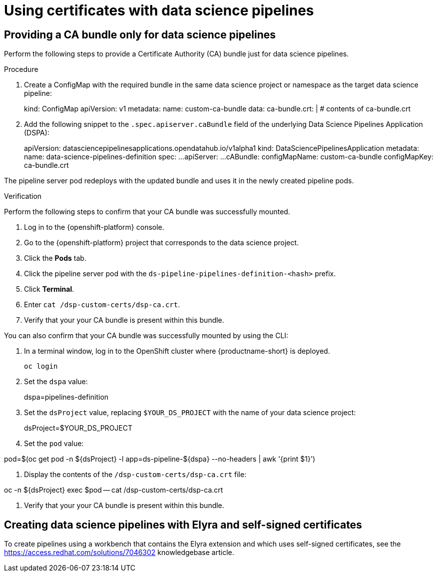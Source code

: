 :_module-type: PROCEDURE

[id='using-certificates-with-data-science-pipelines_{context}']
= Using certificates with data science pipelines 

== Providing a CA bundle only for data science pipelines

Perform the following steps to provide a Certificate Authority (CA) bundle just for data science pipelines.

.Prerequisites


.Procedure
. Create a ConfigMap with the required bundle in the same data science project or namespace as the target data science pipeline:
+
[source]
====
kind: ConfigMap
apiVersion: v1
metadata:
    name: custom-ca-bundle
data:
    ca-bundle.crt: |
    # contents of ca-bundle.crt
====
. Add the following snippet to the `.spec.apiserver.caBundle` field of the underlying Data Science Pipelines Application (DSPA):
+
[source]
====
apiVersion: datasciencepipelinesapplications.opendatahub.io/v1alpha1
kind: DataSciencePipelinesApplication
metadata:
    name: data-science-pipelines-definition
spec:
    ...
    apiServer:
    ...
    cABundle:
        configMapName: custom-ca-bundle
        configMapKey: ca-bundle.crt
====

The pipeline server pod redeploys with the updated bundle and uses it in the newly created pipeline pods.

.Verification

Perform the following steps to confirm that your CA bundle was successfully mounted.

. Log in to the {openshift-platform} console.
. Go to the {openshift-platform} project that corresponds to the data science project.
. Click the *Pods* tab.
. Click the pipeline server pod with the `ds-pipeline-pipelines-definition-<hash>` prefix.
. Click *Terminal*.
. Enter `cat /dsp-custom-certs/dsp-ca.crt`.
. Verify that your your CA bundle is present within this bundle.

You can also confirm that your CA bundle was successfully mounted by using the CLI:

. In a terminal window, log in to the OpenShift cluster where {productname-short} is deployed.
+
----
oc login
----
. Set the `dspa` value:
+
[source]
====
dspa=pipelines-definition
====
. Set the `dsProject` value, replacing `$YOUR_DS_PROJECT` with the name of your data science project:
+
[source]
====
dsProject=$YOUR_DS_PROJECT
====
. Set the `pod` value:
[source]
====
pod=$(oc get pod -n ${dsProject} -l app=ds-pipeline-${dspa} --no-headers | awk '{print $1}')
====
. Display the contents of the `/dsp-custom-certs/dsp-ca.crt` file:
[source]
====
oc -n ${dsProject} exec $pod -- cat /dsp-custom-certs/dsp-ca.crt
====
. Verify that your your CA bundle is present within this bundle.

== Creating data science pipelines with Elyra and self-signed certificates

To create pipelines using a workbench that contains the Elyra extension and which uses self-signed certificates, see the link:https://access.redhat.com/solutions/7046302[] knowledgebase article.
